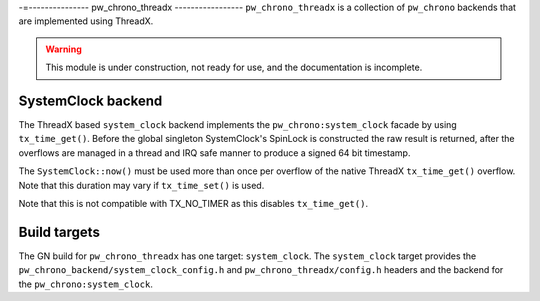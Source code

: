 .. _module-pw_chrono_threadx:

-=---------------
pw_chrono_threadx
-----------------
``pw_chrono_threadx`` is a collection of ``pw_chrono`` backends that are
implemented using ThreadX.

.. warning::
  This module is under construction, not ready for use, and the documentation
  is incomplete.

SystemClock backend
-------------------
The ThreadX based ``system_clock`` backend implements the
``pw_chrono:system_clock`` facade by using ``tx_time_get()``. Before the global
singleton SystemClock's SpinLock is constructed the raw result is returned,
after the overflows are managed in a thread and IRQ safe manner to produce a
signed 64 bit timestamp.

The ``SystemClock::now()`` must be used more than once per overflow of the
native ThreadX ``tx_time_get()`` overflow. Note that this duration may vary if
``tx_time_set()`` is used.

.. warning::
Note that this is not compatible with TX_NO_TIMER as this disables
``tx_time_get()``.

Build targets
-------------
The GN build for ``pw_chrono_threadx`` has one target: ``system_clock``.
The ``system_clock`` target provides the
``pw_chrono_backend/system_clock_config.h`` and ``pw_chrono_threadx/config.h``
headers and the backend for the ``pw_chrono:system_clock``.
